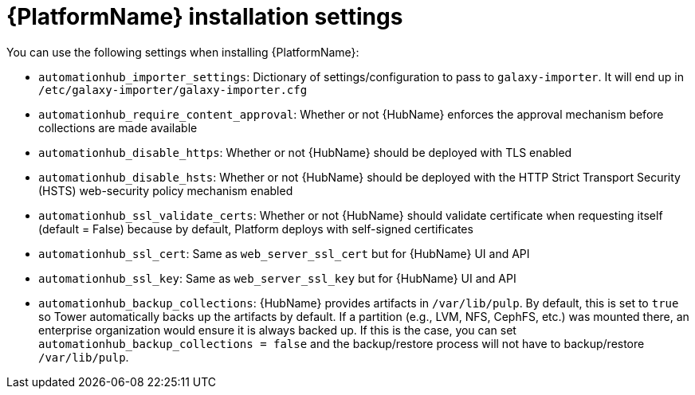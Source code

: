 

// [id="ref-platform-install-settings_{context}"]

= {PlatformName} installation settings

[role="_abstract"]
You can use the following settings when installing {PlatformName}:

* `automationhub_importer_settings`: Dictionary of settings/configuration to pass to `galaxy-importer`. It will end up in `/etc/galaxy-importer/galaxy-importer.cfg`
* `automationhub_require_content_approval`: Whether or not {HubName} enforces the approval mechanism before collections are made available
* `automationhub_disable_https`: Whether or not {HubName} should be deployed with TLS enabled
* `automationhub_disable_hsts`: Whether or not {HubName} should be deployed with the HTTP Strict Transport Security (HSTS) web-security policy mechanism enabled
* `automationhub_ssl_validate_certs`: Whether or not {HubName} should validate certificate when requesting itself (default = False) because by default, Platform deploys with self-signed certificates
* `automationhub_ssl_cert`: Same as `web_server_ssl_cert` but for {HubName} UI and API
* `automationhub_ssl_key`: Same as `web_server_ssl_key` but for {HubName} UI and API
* `automationhub_backup_collections`: {HubName} provides artifacts in `/var/lib/pulp`. By default, this is set to `true` so Tower automatically backs up the artifacts by default. If a partition (e.g., LVM, NFS, CephFS, etc.)  was mounted there, an enterprise organization would ensure it is always backed up. If this is the case, you can set `automationhub_backup_collections = false` and the backup/restore process will not have to backup/restore `/var/lib/pulp`.

